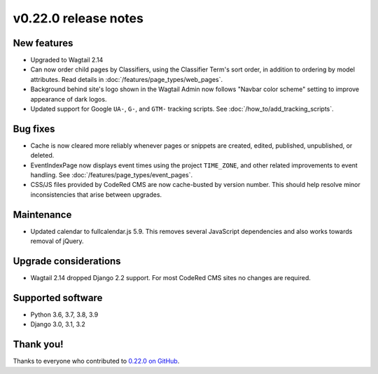 v0.22.0 release notes
=====================


New features
------------

* Upgraded to Wagtail 2.14

* Can now order child pages by Classifiers, using the Classifier Term's
  sort order, in addition to ordering by model attributes. Read details in
  :doc:`/features/page_types/web_pages`.

* Background behind site's logo shown in the Wagtail Admin now follows "Navbar
  color scheme" setting to improve appearance of dark logos.

* Updated support for Google ``UA-``, ``G-``, and ``GTM-`` tracking scripts.
  See :doc:`/how_to/add_tracking_scripts`.


Bug fixes
---------

* Cache is now cleared more reliably whenever pages or snippets are created,
  edited, published, unpublished, or deleted.

* EventIndexPage now displays event times using the project ``TIME_ZONE``,
  and other related improvements to event handling. See
  :doc:`/features/page_types/event_pages`.

* CSS/JS files provided by CodeRed CMS are now cache-busted by version number.
  This should help resolve minor inconsistencies that arise between upgrades.


Maintenance
-----------

* Updated calendar to fullcalendar.js 5.9. This removes several JavaScript
  dependencies and also works towards removal of jQuery.


Upgrade considerations
----------------------

* Wagtail 2.14 dropped Django 2.2 support. For most CodeRed CMS sites no changes
  are required.


Supported software
------------------

* Python 3.6, 3.7, 3.8, 3.9

* Django 3.0, 3.1, 3.2


Thank you!
----------

Thanks to everyone who contributed to `0.22.0 on GitHub <https://github.com/coderedcorp/coderedcms/milestone/32?closed=1>`_.
